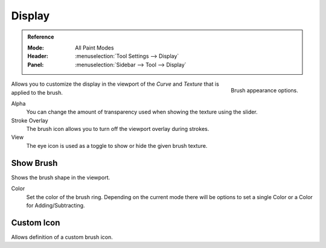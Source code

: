 .. _sculpt-paint-brush-display:
.. _bpy.types.Brush.cursor_overlay_alpha:
.. _bpy.types.Brush.use_cursor_overlay:
.. _bpy.types.Brush.texture_overlay_alpha:
.. _bpy.types.Brush.use_primary_overlay:

*******
Display
*******

.. admonition:: Reference
   :class: refbox

   :Mode:      All Paint Modes
   :Header:    :menuselection:`Tool Settings --> Display`
   :Panel:     :menuselection:`Sidebar --> Tool --> Display`

.. figure:: /images/sculpt-paint_brush_display_panel.png
   :align: right

   Brush appearance options.


Allows you to customize the display in the viewport of the *Curve* and *Texture*
that is applied to the brush.

Alpha
   You can change the amount of transparency used
   when showing the texture using the slider.
Stroke Overlay
   The brush icon allows you to turn off the viewport overlay during strokes.
View
   The eye icon is used as a toggle to show or hide the given brush texture.


.. _bpy.types.Paint.show_brush:
.. _bpy.types.Brush.cursor_color_add:

Show Brush
==========

Shows the brush shape in the viewport.

Color
   Set the color of the brush ring. Depending on the current mode there will
   be options to set a single Color or a Color for Adding/Subtracting.


.. _bpy.types.Brush.use_custom_icon:
.. _bpy.types.Brush.icon_filepath:

Custom Icon
===========

Allows definition of a custom brush icon.
